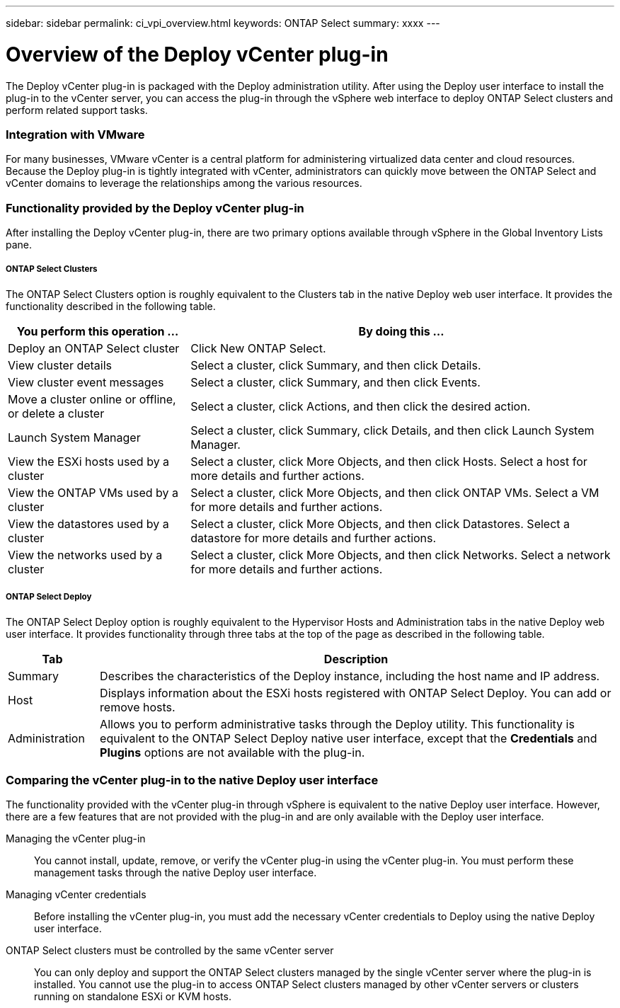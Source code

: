 ---
sidebar: sidebar
permalink: ci_vpi_overview.html
keywords: ONTAP Select
summary: xxxx
---

= Overview of the Deploy vCenter plug-in
:hardbreaks:
:nofooter:
:icons: font
:linkattrs:
:imagesdir: ./media/

[.lead]
The Deploy vCenter plug-in is packaged with the Deploy administration utility. After using the Deploy user interface to install the plug-in to the vCenter server, you can access the plug-in through the vSphere web interface to deploy ONTAP Select clusters and perform related support tasks.

=== Integration with VMware

For many businesses, VMware vCenter is a central platform for administering virtualized data center and cloud resources. Because the Deploy plug-in is tightly integrated with vCenter, administrators can quickly move between the ONTAP Select and vCenter domains to leverage the relationships among the various resources.

=== Functionality provided by the Deploy vCenter plug-in

After installing the Deploy vCenter plug-in, there are two primary options available through vSphere in the Global Inventory Lists pane.

===== ONTAP Select Clusters
The ONTAP Select Clusters option is roughly equivalent to the Clusters tab in the native Deploy web user interface. It provides the functionality described in the following table.

[cols="30,70"*,options="header"]
|===
|You perform this operation ...
|By doing this ...

|Deploy an ONTAP Select cluster
|Click New ONTAP Select.

|View cluster details
|Select a cluster, click Summary, and then click Details.

|View cluster event messages
|Select a cluster, click Summary, and then click Events.

|Move a cluster online or offline, or delete a cluster
|Select a cluster, click Actions, and then click the desired action.

|Launch System Manager
|Select a cluster, click Summary, click Details, and then click Launch System Manager.

|View the ESXi hosts used by a cluster
|Select a cluster, click More Objects, and then click Hosts. Select a host for more details and further actions.

|View the ONTAP VMs used by a cluster
|Select a cluster, click More Objects, and then click ONTAP VMs. Select a VM for more details and further actions.

|View the datastores used by a cluster
|Select a cluster, click More Objects, and then click Datastores. Select a datastore for more details and further actions.

|View the networks used by a cluster
|Select a cluster, click More Objects, and then click Networks. Select a network for more details and further actions.

|===


===== ONTAP Select Deploy
The ONTAP Select Deploy option is roughly equivalent to the Hypervisor Hosts and Administration tabs in the native Deploy web user interface. It provides functionality through three tabs at the top of the page as described in the following table.

[cols="15,85"*,options="header"]
|===
|Tab
|Description

|Summary
|Describes the characteristics of the Deploy instance, including the host name and IP address.

|Host
|Displays information about the ESXi hosts registered with ONTAP Select Deploy. You can add or remove hosts.

|Administration
|Allows you to perform administrative tasks through the Deploy utility. This functionality is equivalent to the ONTAP Select Deploy native user interface, except that the *Credentials* and *Plugins* options are not available with the plug-in.

|===

=== Comparing the vCenter plug-in to the native Deploy user interface
The functionality provided with the vCenter plug-in through vSphere is equivalent to the native Deploy user interface. However, there are a few features that are not provided with the plug-in and are only available with the Deploy user interface.

Managing the vCenter plug-in::
You cannot install, update, remove, or verify the vCenter plug-in using the vCenter plug-in. You must perform these management tasks through the native Deploy user interface.

Managing vCenter credentials::
Before installing the vCenter plug-in, you must add the necessary vCenter credentials to Deploy using the native Deploy user interface.

ONTAP Select clusters must be controlled by the same vCenter server::
You can only deploy and support the ONTAP Select clusters managed by the single vCenter server where the plug-in is installed. You cannot use the plug-in to access ONTAP Select clusters managed by other vCenter servers or clusters running on standalone ESXi or KVM hosts.
